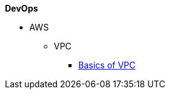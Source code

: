 .*DevOps*
* AWS
//
// ** IAM
// *** xref:Create New User in AWS.adoc[Create New User in AWS]
// *** xref:Generating AWS Access Key and Secret Key.adoc[Generating AWS Access Key and Secret Key]

** VPC
*** xref:Basics of VPC.adoc[Basics of VPC]
// *** xref:vpc_cidr.adoc[VPC Design]
//
// ** CloudWatch
// *** xref:Exporting Logs to S3 bucket using Lambda function.adoc[Exporting CloudWatch Logs to an Amazon S3 bucket using an AWS Lambda function]
//
// ** Lambda
// *** xref:Datasybchronization for ms_md_reports.adoc[Data Synchronisation for Reports using lambda with Event Bridge and KMS]
//
// ** CloudFront
// *** xref:cloud_distribution_for_s3.adoc[CloudFront to serve HTTPS requests to S3]
//
// ** xref:Install AWS-CLI on windows.adoc[Install AWS-CLI on windows]
// ** xref:Cost Allocation Tags and Cost Explorer.adoc[Cost Allocation Tags and Cost Explorer]
//
// * Linux
// ** xref:cronjob_postgres_database.adoc[PG Backup with Cron & S3]
//
// * Antora
// ** xref:AsciiDoc Snippets.adoc[AsciiDoc Snippets]
// ** xref:Host Website Using Antora.adoc[Host Website Using Antora]
// ** xref:Antora Folder Structure.adoc[Antora Folder Structure]
// * ECS
// ** xref:KBT Infrastructure Diagram for ECS.adoc[KBT Infrastructure Diagram for ECS]
// ** xref:ECS Setup for production Environment.adoc[ECS Setup for production Environment ]
// ** xref:Amazon ECS Service Connect Enabling Easy Communication Between Microservices.adoc[ECS Service Connect Communication Between Microservices]
// * Kubernetes - EKS
// ** xref:Managed Kubernetes Installation on EC2.adoc[Managed Kubernetes Installation on EC2]
// ** xref:Infrastructure Diagram for EKS.adoc[Infrastructure Diagram for EKS]
// ** xref:EKS Installation.adoc[EKS Installation]
// ** xref:IAM user access to EKS cluster.adoc[IAM Users Access To The Existing EKS Cluster]
// ** xref:EKS External Application Loadbalancer.adoc[EKS External Application Load balancer]
// ** xref:Deploy microservices on EKS using YAML.adoc[Deploy microservices on EKS using YAML]
// ** xref:AutoScaling in EKS_HPA_VPA.adoc[AutoScaling in EKS - HPA & VPA]
// ** xref:Secrets_configuration_on_yaml_file_for_EKS.adoc[Secrets Manager For EKS Cluster Using Helm Chart]
//
// * ISTIO
// ** xref:istioctl_for_windows.adoc[Setup Istioctl on Windows]
// ** xref:Istio Setup.adoc[Istio Setup]
// ** xref:Infrastructure changes for ISTIO.adoc[Infrastructure changes for ISTIO]
// * Prometheus and Grafana
// ** xref:Prometheus and Grafana for Microservices.adoc[Prometheus and Grafana for Microservices]
// ** xref:Keycloak OAuth SSO.adoc[Setting Keycloak as an authentication provider in Grafana (SSO)]
// ** xref:AWS EKS Cluster Monitoring Using kube-prometheus-stack.adoc[EKS - Prometheus & Grafana using kube-prometheus-stack ]
//
// * Helm
// ** xref:helm for one microservice.adoc[helm for one microservice]
// * Terraform
// ** xref:Terraform Installation.adoc[Terraform Installation]
// ** xref:Mattermost Installation using Terraform.adoc[Mattermost Installation using Terraform]
// ** xref:Keycloak.adoc[Keycloak Installation using Terraform]
// ** xref:Microservices.adoc[Microservices Deploy using Terraform]
// * Git/Git-lab
// **  Git
// *** xref:Basics-of-git.adoc[Basics Of Git]
// *** xref:gitlab-branching-stratergies.adoc[Gitlab Branching Strategies]
// ** Git-lab
// *** xref:Setting-up-SSH-KEY.adoc[Setting up SSH key to GitLab]
// *** xref:Issues project management guidelines.adoc[Issues project management guidelines]
// *** xref:Git-folw.adoc[Git Flow & Git Branching Strategies]
// *** xref:gitlab runner.adoc[Gitlab runner Configuration]
// *** xref:releasenote.adoc[Code Merge and Release Documentation]
// * SecurityChecklist
// ** xref:Security Settings Keycloak using OAuth2.0.adoc[Security Settings Keycloak using OAuth2.0]
// ** xref:security checklist.adoc[Security Check List For Production ]
// * Performance checklist
// ** xref:ECS cluster setup for all env.adoc[ECS Cluster Setup]
// ** xref:ECS Performance checklist.adoc[Performance Check List For Production]
// * Sonarqube
// ** xref:SonarQube.adoc[SonarQube Configuration]
// *
